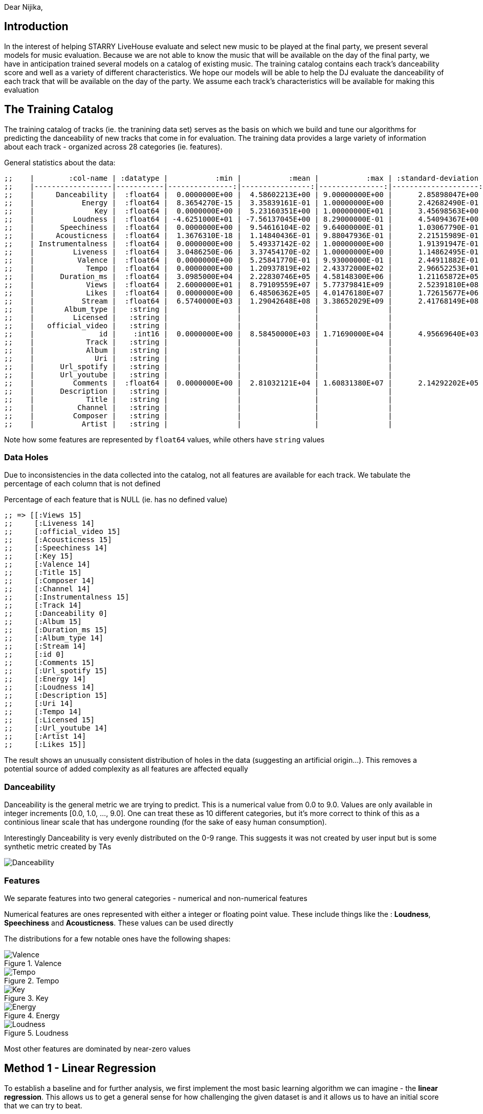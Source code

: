 :imagesdir: ./
:!webfonts:
:stylesheet: ../web/adoc.css
:table-caption!:
:reproducible:
:nofooter:


Dear Nijika,

== Introduction

In the interest of helping STARRY LiveHouse evaluate and select new music to be played at the final party, we present several models for music evaluation. Because we are not able to know the music that will be available on the day of the final party, we have in anticipation trained several models on a catalog of existing music. The training catalog contains each track's danceability score and well as a variety of different characteristics. We hope our models will be able to help the DJ evaluate the danceability of each track that will be available on the day of the party. We assume each track's characteristics will be available for making this evaluation

== The Training Catalog

The training catalog of tracks (ie. the tranining data set) serves as the basis on which we build and tune our algorithms for predicting the danceability of new tracks that come in for evaluation. The training data provides a large variety of information about each track - organized across 28 categories (ie. features).

General statistics about the data:

----
;;    |        :col-name | :datatype |           :min |           :mean |           :max | :standard-deviation |
;;    |------------------|-----------|---------------:|----------------:|---------------:|--------------------:|
;;    |     Danceability |  :float64 |  0.0000000E+00 |  4.58602213E+00 | 9.00000000E+00 |      2.85898047E+00 |
;;    |           Energy |  :float64 |  8.3654270E-15 |  3.35839161E-01 | 1.00000000E+00 |      2.42682490E-01 |
;;    |              Key |  :float64 |  0.0000000E+00 |  5.23160351E+00 | 1.00000000E+01 |      3.45698563E+00 |
;;    |         Loudness |  :float64 | -4.6251000E+01 | -7.56137045E+00 | 8.29000000E-01 |      4.54094367E+00 |
;;    |      Speechiness |  :float64 |  0.0000000E+00 |  9.54616104E-02 | 9.64000000E-01 |      1.03067790E-01 |
;;    |     Acousticness |  :float64 |  1.3676310E-18 |  1.14840436E-01 | 9.88047936E-01 |      2.21515989E-01 |
;;    | Instrumentalness |  :float64 |  0.0000000E+00 |  5.49337142E-02 | 1.00000000E+00 |      1.91391947E-01 |
;;    |         Liveness |  :float64 |  3.0486250E-06 |  3.37454170E-02 | 1.00000000E+00 |      1.14862495E-01 |
;;    |          Valence |  :float64 |  0.0000000E+00 |  5.25841770E-01 | 9.93000000E-01 |      2.44911882E-01 |
;;    |            Tempo |  :float64 |  0.0000000E+00 |  1.20937819E+02 | 2.43372000E+02 |      2.96652253E+01 |
;;    |      Duration_ms |  :float64 |  3.0985000E+04 |  2.22830746E+05 | 4.58148300E+06 |      1.21165872E+05 |
;;    |            Views |  :float64 |  2.6000000E+01 |  8.79109559E+07 | 5.77379841E+09 |      2.52391810E+08 |
;;    |            Likes |  :float64 |  0.0000000E+00 |  6.48506362E+05 | 4.01476180E+07 |      1.72615677E+06 |
;;    |           Stream |  :float64 |  6.5740000E+03 |  1.29042648E+08 | 3.38652029E+09 |      2.41768149E+08 |
;;    |       Album_type |   :string |                |                 |                |                     |
;;    |         Licensed |   :string |                |                 |                |                     |
;;    |   official_video |   :string |                |                 |                |                     |
;;    |               id |    :int16 |  0.0000000E+00 |  8.58450000E+03 | 1.71690000E+04 |      4.95669640E+03 |
;;    |            Track |   :string |                |                 |                |                     |
;;    |            Album |   :string |                |                 |                |                     |
;;    |              Uri |   :string |                |                 |                |                     |
;;    |      Url_spotify |   :string |                |                 |                |                     |
;;    |      Url_youtube |   :string |                |                 |                |                     |
;;    |         Comments |  :float64 |  0.0000000E+00 |  2.81032121E+04 | 1.60831380E+07 |      2.14292202E+05 |
;;    |      Description |   :string |                |                 |                |                     |
;;    |            Title |   :string |                |                 |                |                     |
;;    |          Channel |   :string |                |                 |                |                     |
;;    |         Composer |   :string |                |                 |                |                     |
;;    |           Artist |   :string |                |                 |                |                     |
----

Note how some features are represented by `float64` values, while others have `string` values

=== Data Holes

Due to inconsistencies in the data collected into the catalog, not all features are available for each track. We tabulate the percentage of each column that is not defined

.Percentage of each feature that is NULL (ie. has no defined value)
----
;; => [[:Views 15]
;;     [:Liveness 14]
;;     [:official_video 15]
;;     [:Acousticness 15]
;;     [:Speechiness 14]
;;     [:Key 15]
;;     [:Valence 14]
;;     [:Title 15]
;;     [:Composer 14]
;;     [:Channel 14]
;;     [:Instrumentalness 15]
;;     [:Track 14]
;;     [:Danceability 0]
;;     [:Album 15]
;;     [:Duration_ms 15]
;;     [:Album_type 14]
;;     [:Stream 14]
;;     [:id 0]
;;     [:Comments 15]
;;     [:Url_spotify 15]
;;     [:Energy 14]
;;     [:Loudness 14]
;;     [:Description 15]
;;     [:Uri 14]
;;     [:Tempo 14]
;;     [:Licensed 15]
;;     [:Url_youtube 14]
;;     [:Artist 14]
;;     [:Likes 15]]
----

The result shows an unusually consistent distribution of holes in the data (suggesting an artificial origin...). This removes a potential source of added complexity as all features are affected equally

=== Danceability

Danceability is the general metric we are trying to predict. This is a numerical value from 0.0 to 9.0. Values are only available in integer increments [0.0, 1.0, ...,  9.0]. One can treat these as 10 different categories, but it's more correct to think of this as a continious linear scale that has undergone rounding (for the sake of easy human consumption).

Interestingly Danceability is very evenly distributed on the 0-9 range. This suggests it was not created by user input but is some synthetic metric created by TAs

image:Danceability.svg[]

=== Features

We separate features into two general categories - numerical and non-numerical features

Numerical features are ones represented with either a integer or floating point value. These include things like the : *Loudness*, *Speechiness* and *Acousticness*. These values can be used directly

The distributions for a few notable ones have the following shapes:

[.columns]
====
[.column]
.Valence
image::Valence.svg[]

[.column]
.Tempo
image::Tempo.svg[]

[.column]
.Key
image::Key.svg[]

[.column]
.Energy
image::Energy.svg[]

[.column]
.Loudness
image::Loudness.svg[]
====

Most other features are dominated by near-zero values

== Method 1 - Linear Regression

To establish a baseline and for further analysis, we first implement the most basic learning algorithm we can imagine - the *linear regression*. This allows us to get a general sense for how challenging the given dataset is and it allows us to have an initial score that we can try to beat.

Linear regression simply fits an N-dimension hyperplane using the pseudo-inverse

=== Data preparation

For simplicity we constrain ourselves to the 16 numerical features in the catalog. Columns containing strings are for the time being simply discarded. As mentioned previously, the data contains holes. We fill the holes using the average of the values for each column (ignoring other NULL holes). This will hopefully minimize any bias (vs. for instance setting all the values to zero or one).


=== Result

We characterize the model performance using `sklearn.metrics.precision_recall_fscore_support` - which helps us put together the following metrics:

.Metrics
 - *Features*:: 16
 - *score*:: 0.350689
 - *accuracy*:: 0.145894
 - *precision*:: 0.133607
 - *recall*:: 0.097358
 - *f1*:: 0.088267

.Definitions
- *Features*:: is the totaly number of dimensions/columns being considered
- *Score*:: "Return the coefficient of determination of the prediction" This is a statistical evaluation of the performance of the model on the training data. The documentation further reads: ”The coefficient of determination is defined as
, where is the residual sum of squares ( (y_true - y_pred)^2).sum() and is the total sum of squares ( (y_true - y_true.mean() )^2 ).sum(). The best possible score is 1.0 and it can be negative (because the model can be arbitrarily worse). A constant model that always predicts the expected value of y, disregarding the input features, would get a score of 0.0.“
- *Accuracy*:: - "In multilabel classification, this [..] computes subset accuracy: the set of labels predicted for a sample must exactly match the corresponding set of labels in y_true."
- *Precision*:: "The precision is the ratio tp / (tp + fp) where tp is the number of true positives and fp the number of false positives. The precision is intuitively the ability of the classifier not to label a negative sample as positive."
- *Recall*:: "The recall is the ratio tp / (tp + fn) where tp is the number of true positives and fn the number of false negatives. The recall is intuitively the ability of the classifier to find all the positive samples."
- *f1*:: "The F-beta score can be interpreted as a weighted harmonic mean of the precision and recall, where an F-beta score reaches its best value at 1 and worst score at 0."

.Quoted excerpts are from the Scikit documentation:
- https://scikit-learn.org/stable/modules/generated/sklearn.linear_model.LinearRegression.html
- https://scikit-learn.org/stable/modules/generated/sklearn.metrics.accuracy_score.html#sklearn.metrics.accuracy_score
- https://scikit-learn.org/stable/modules/generated/sklearn.metrics.precision_recall_fscore_support.html

== Method 2 - Logistic Regression

Since the Danceability score is constrained to a fixed [0-9] range, the linear regression is not ideally suited for learning. The trained system is able to erroneously output values outside of the valid range. This is a situation where something like the logistic equation can help provide a bound on the output space

=== Hole filling revisited

When looking at some feature like *Key*, we can see it is bimodal, with many songs at high and low Keys. Relatively fewer tracks are found in the middle range. Hence when filling in missing values, using the *Key* average would produce an unlikely value. Furthermore, while it's hard to introspect the higher dimensional space of all the features, one imagines music clusters according to genre and similarity. For instance inution tells us that high tempo music is more likely to be loud.

To fill in missing values, instead of using a global average, we would ideally find tracks with similar characteristics in the catalog and then fill in our missing value based on these "neighbours". We implement a simple version of this concept. When we find a missing feature we look through all the tracks that have this missing feature and finding the one that is closest in the N-dimensional feature space. We then simply copy over the value into our empty spot.

The last complication is that since missing values occure at a relativel high rate (~15%), we are likely to have other missing values in other features of the track. So we need a method to estimate the distance between tracks with incomplete information. We accomplish this by calculating a Manhattan/L1 norm and then normalizing the value by the number of dimensions involved. In other words we calculate the distance between two track with the dimensions available (sum of the differences of each coocurring feature), and then divide by the number of dimensions. Thereby irrespective of how many features are missing, we can generate an estimate of the distance that is of similar magnitude.

Hole filling code is available here: https://github.com/kxygk/mlfinal/blob/master/stat.clj

=== Dealing with Strings

Non-numerical features are those represented with a character string. These include things like: the *Description*, *Title*, *Composer* and *Artist*. Naturally these encode a lot of relevant information when comparing tracks. But these values present an extra challenge as they lack a meaningful numerical representation. The binary representation of the strings do not correspond to any "closeness" between values. For instance a change in capitalization could lead to two values having drastically different binary representations. To generate more meaningful and directly useable values we convert each string to a vector representation using the general purpose pre-trained *bert2vec* neural network model.

This is provided to us by the HuggingFace project: https://huggingface.co/docs/transformers/model_doc/bert-generation

This model allows us to transform each strings in to a set of numerical columns. The number of columns is in the thousands, and it makes further training impractical. We reduce the number of dimensions by doing a simple linear regression between bert-generated-vectors and our target Danceability. We keep X amount of features/dimensions and discard the rest

Tuning of the discard parameter showed us that just keeping approximately X=125 features generates optimal results accross all models - with different models exhibiting different degrees of sensitivity. The Logistic Regression model is particularly insensitive and generates good results (an accuracy of 0.11269) with both just 80 vectors as well as 250 vectors. Interpreting this result is challenging - but it suggests that the Logistic Regression model is not able to leverage the vectorized strings as well as other models and relies more heavily on the numeric data to yield good performance

We also evaluated the *doc2vec* model, which similarly does a string to vector conversion, but it gave us inferior results

== Method 3 - SVM

We next explore an alternate strategy of replacing the regression method with a classification method. As we explored during the course, classification seems to provide us with a much larger variety of different algorithms. If we treat the different danceability scores as quantized groups, then it should be possible to guide our learning to be able to distinguish between different danceablity levels ( 0,1 .., 9)

The prime candidate for classification is the Support Vector Machine. We employ the SVM though the Python library `sklearn.svm.LinearSVC` . See: https://scikit-learn.org/stable/modules/generated/sklearn.svm.LinearSVC.html

As illustrated in the documentation, this provides a wrapper around `liblinear` (ie. this will use the linear kernel and a hard margin). As previously, we vary the amount of string-equivalent features to include and we observe a noteable change in the resulting accuracy. This suggests to us that the method is more actively employing information in the BERT vectors.

.Bert2Vec features selection sensitivity
- *Features*:  80 ->	*Accuracy* 0.083576
- *Features*: 100 ->	*Accuracy* 0.106290
- *Features*: 125 ->	*Accuracy* 0.090565
- *Features*: 150 ->	*Accuracy* 0.101340
- *Features*: 175 ->	*Accuracy* 0.112405
- *Features*: 200 ->	*Accuracy* 0.096389
- *Features*: 250 ->	*Accuracy* 0.106872

The resulting accuracy provides a noteable improvement in performance when compared with the Logistic Method

== Method 4 - Decision Trees

https://scikit-learn.org/stable/modules/tree.html

Decision Trees provide a way to aggregate many simpler models into one powerful model. This has the potential to build a very flexible model that can accomodate unusual data

The resulting accuracy is significantly worse than simpler models. Not surprisingly it is not sensitive to the number of BERT vectors selected:


.Bert2Vec features selection sensitivity
- *Features*:  80 ->	*Accuracy* 0.207338
- *Features*: 100 ->	*Accuracy* 0.205882
- *Features*: 125 ->	*Accuracy* 0.203553
- *Features*: 150 ->	*Accuracy* 0.210250
- *Features*: 175 ->	*Accuracy* 0.204135
- *Features*: 200 ->	*Accuracy* 0.209086
- *Features*: 250 ->	*Accuracy* 0.205882

Our guess is that the model is more suitable for very non-linear data. Danceability is likely a relatively linear problem in comparison. One can imagine louder, faster pace music with more vocals will generally be more danceable. In this higher dimensional space one doesn't imagine there are too many segregated islands where music is danceable.


== Method 5 - GradientBoostingClassifier

https://scikit-learn.org/stable/modules/generated/sklearn.ensemble.GradientBoostingClassifier.html#sklearn-ensemble-gradientboostingclassifier

This provides an alternate tree based classifier - where at each stage you are doing multiclass classification. This method seems to suffer from the same issues as the Decision Trees. This is also likely having issues b/c of the strong emphasis on classification

.Bert2Vec features selection sensitivity
- *Features*:  80 ->	*Accuracy* 0.258591
- *Features*: 100 ->	*Accuracy* 0.261794
- *Features*: 125 ->	*Accuracy* 0.261794
- *Features*: 150 ->	*Accuracy* 0.260920
- *Features*: 175 ->	*Accuracy* 0.265871
- *Features*: 200 ->	*Accuracy* 0.261794
- *Features*: 250 ->	*Accuracy* 0.258008


== Method 6 - RandomForestClassifier

https://scikit-learn.org/stable/modules/generated/sklearn.ensemble.RandomForestClassifier.html#sklearn-ensemble-randomforestclassifier

The last tree based method we tried, again gives poor results. And once again we suspect the same issues arose here.

.Bert2Vec features selection sensitivity
- *Features*:  80 ->	*Accuracy* 0.274607
- *Features*: 100 ->	*Accuracy* 0.262959
- *Features*: 125 ->	*Accuracy* 0.266453
- *Features*: 150 ->	*Accuracy* 0.263250
- *Features*: 175 ->	*Accuracy* 0.262376
- *Features*: 200 ->	*Accuracy* 0.258591
- *Features*: 250 ->	*Accuracy* 0.257135


== Discussion

As we see from the results, more complex models do not seem to provide any clear performance benefits over simpler models. The Linear model provides a "useable" performance, but is notably lagging behind other candidates. The logistic equation is not a computationally taxing transformation so it doesn't present a serious step up in terms of complexity - but it does yeild substantial improvements. Furthermore the linear model, unlike the logistic one, suffers from possibility of yielding values outside the valid range

Both the Logistic Regression and SVM models provide good robust results. They demonstrate that this class of problems can be fluidly reformulated from a regression problem to a classification problem while maintaining good robust learning. While the SVM does generate a better accuracy, the Logistic model may be preferrable if many new tracks need to evaluated at once, or the model needs to be executed in a constrained environment (ex: microcontroller or low power device). The performance penalty is minor and the danger of overfitting is minimized. I suggest STARRY LiveHouse evaluate their requirements and select one model among these two.

For completeness an additional 3 more complex tree based models were evaluated and were found to provide inadequate performance. We provide them here for completeness and as a future reference. The tree based methods seem more appropriate when you have more complex nonlinear relationships between the features. However our human intuition tells us that the Danceability of a song generally correlates (in a stochastic way) with certain properties of the song.

== Workload

Everything was done collaboratively and in active discussion with each other. The general work balance was as follows

- 何品諭 :: - Wrote all the machine learning algorithms and managed the Google Colab workspace. Did all the parameter tuning and research into what's available in Scikit
- George Kontsevich (康笑愚) :: - Did the statistical analysis of the data, implemented a nearest-neighbour hole filling algorithm, wrote the report
